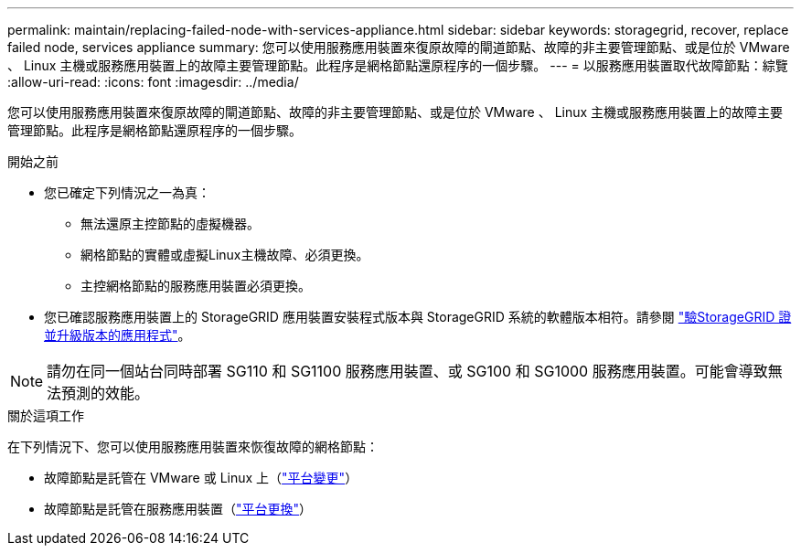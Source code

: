 ---
permalink: maintain/replacing-failed-node-with-services-appliance.html 
sidebar: sidebar 
keywords: storagegrid, recover, replace failed node, services appliance 
summary: 您可以使用服務應用裝置來復原故障的閘道節點、故障的非主要管理節點、或是位於 VMware 、 Linux 主機或服務應用裝置上的故障主要管理節點。此程序是網格節點還原程序的一個步驟。 
---
= 以服務應用裝置取代故障節點：綜覽
:allow-uri-read: 
:icons: font
:imagesdir: ../media/


[role="lead"]
您可以使用服務應用裝置來復原故障的閘道節點、故障的非主要管理節點、或是位於 VMware 、 Linux 主機或服務應用裝置上的故障主要管理節點。此程序是網格節點還原程序的一個步驟。

.開始之前
* 您已確定下列情況之一為真：
+
** 無法還原主控節點的虛擬機器。
** 網格節點的實體或虛擬Linux主機故障、必須更換。
** 主控網格節點的服務應用裝置必須更換。


* 您已確認服務應用裝置上的 StorageGRID 應用裝置安裝程式版本與 StorageGRID 系統的軟體版本相符。請參閱 https://docs.netapp.com/us-en/storagegrid-appliances/installconfig/verifying-and-upgrading-storagegrid-appliance-installer-version.html["驗StorageGRID 證並升級版本的應用程式"^]。



NOTE: 請勿在同一個站台同時部署 SG110 和 SG1100 服務應用裝置、或 SG100 和 SG1000 服務應用裝置。可能會導致無法預測的效能。

.關於這項工作
在下列情況下、您可以使用服務應用裝置來恢復故障的網格節點：

* 故障節點是託管在 VMware 或 Linux 上（link:installing-services-appliance-platform-change-only.html["平台變更"]）
* 故障節點是託管在服務應用裝置（link:preparing-appliance-for-reinstallation-platform-replacement-only.html["平台更換"]）

